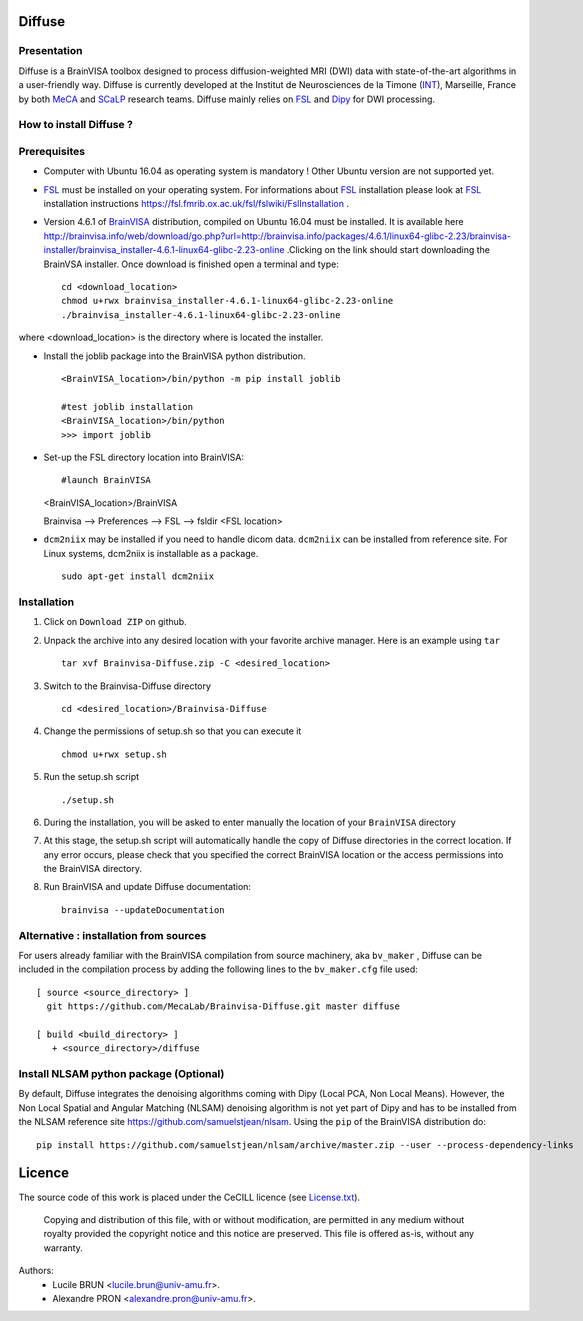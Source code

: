 ===========
**Diffuse**
===========

------------
Presentation
------------
Diffuse is a BrainVISA toolbox designed to process diffusion-weighted MRI (DWI) data with state-of-the-art algorithms in a
user-friendly way. Diffuse is currently developed  at the Institut de Neurosciences de la Timone (INT_), Marseille,
France by both MeCA_ and  SCaLP_  research teams. Diffuse mainly relies on  FSL_   and Dipy_ for  DWI processing.


    .. _INT: http://www.int.univ-amu.fr/
    .. _Meca: https://meca-brain.org/
    .. _SCaLP: http://www.int.univ-amu.fr/spip.php?page=equipe&equipe=SCaLP&lang=en
    .. _FSL: https://fsl.fmrib.ox.ac.uk/fsl/fslwiki/
    .. _Dipy: https://nipy.org/dipy


-------------------------------------------
How to install Diffuse ?
-------------------------------------------

-------------------------------------------
Prerequisites
-------------------------------------------
* Computer with Ubuntu 16.04 as operating system is mandatory !  Other Ubuntu version are not supported yet.

* FSL_ must be installed on your operating system. For informations about FSL_ installation please look at FSL_ installation instructions https://fsl.fmrib.ox.ac.uk/fsl/fslwiki/FslInstallation .



* Version 4.6.1 of  BrainVISA_ distribution, compiled on Ubuntu 16.04  must be installed. It is available here http://brainvisa.info/web/download/go.php?url=http://brainvisa.info/packages/4.6.1/linux64-glibc-2.23/brainvisa-installer/brainvisa_installer-4.6.1-linux64-glibc-2.23-online .Clicking on the link should start downloading the BrainVSA installer. Once download is finished open a terminal and type: ::

    cd <download_location>
    chmod u+rwx brainvisa_installer-4.6.1-linux64-glibc-2.23-online
    ./brainvisa_installer-4.6.1-linux64-glibc-2.23-online


where <download_location> is the directory where is located the installer.

* Install the joblib package into the BrainVISA python distribution. ::

    <BrainVISA_location>/bin/python -m pip install joblib

    #test joblib installation
    <BrainVISA_location>/bin/python
    >>> import joblib



*  Set-up the FSL directory location into BrainVISA: ::

   #launch BrainVISA
   <BrainVISA_location>/BrainVISA

   
   Brainvisa --> Preferences --> FSL --> fsldir <FSL location>

.. image:: ../set_FSL.png
   :width: 400
   :alt: fsldir=<FSL location>

* ``dcm2niix`` may be installed if you need to handle dicom data. ``dcm2niix`` can be installed from reference site. For Linux systems, dcm2niix is installable as a package. ::

    sudo apt-get install dcm2niix





-------------------------------------------
Installation
-------------------------------------------

1. Click on ``Download ZIP`` on github.

2. Unpack the archive into any desired location with your favorite archive manager.
   Here is an example using ``tar`` ::

    tar xvf Brainvisa-Diffuse.zip -C <desired_location>

3. Switch to the Brainvisa-Diffuse directory ::

    cd <desired_location>/Brainvisa-Diffuse

4. Change the permissions of setup.sh so that you can execute it ::

    chmod u+rwx setup.sh

5. Run the setup.sh script ::

    ./setup.sh

6. During the installation, you will be asked to enter manually the location of your ``BrainVISA`` directory

7. At this stage, the setup.sh script will automatically handle the copy of Diffuse directories in the correct
   location. If any error occurs, please check that you specified the correct BrainVISA location or the access permissions into the BrainVISA directory.

8. Run BrainVISA and update Diffuse documentation::

    brainvisa --updateDocumentation




---------------------------------------
Alternative : installation from sources
---------------------------------------

For users already familiar with the BrainVISA compilation from source machinery, aka ``bv_maker`` , Diffuse can be included in the compilation process by adding the following lines to the ``bv_maker.cfg``
file used::

    [ source <source_directory> ]
      git https://github.com/MecaLab/Brainvisa-Diffuse.git master diffuse

    [ build <build_directory> ]
       + <source_directory>/diffuse

---------------------------------------
Install NLSAM python package (Optional)
---------------------------------------

By default, Diffuse integrates the denoising algorithms coming with Dipy (Local PCA, Non Local Means). However, the Non Local Spatial and Angular Matching (NLSAM) denoising algorithm is not yet part of Dipy and
has to be installed from the NLSAM reference site https://github.com/samuelstjean/nlsam. Using the ``pip`` of the BrainVISA distribution do: ::

    pip install https://github.com/samuelstjean/nlsam/archive/master.zip --user --process-dependency-links


=======
Licence
=======

The source code of this work is placed under the CeCILL licence (see `<License.txt>`_).

.. _BrainVISA: http://brainvisa.info/
.. _GSL: http://www.gnu.org/software/gsl/
.. _BrainVISA download page: http://brainvisa.info/web/download.html

 Copying and distribution of this file, with or without modification, are permitted in any medium without royalty provided the copyright notice and this notice are preserved. This file is offered as-is, without any warranty.


Authors:
        * Lucile BRUN  <lucile.brun@univ-amu.fr>.
        * Alexandre PRON <alexandre.pron@univ-amu.fr>.




